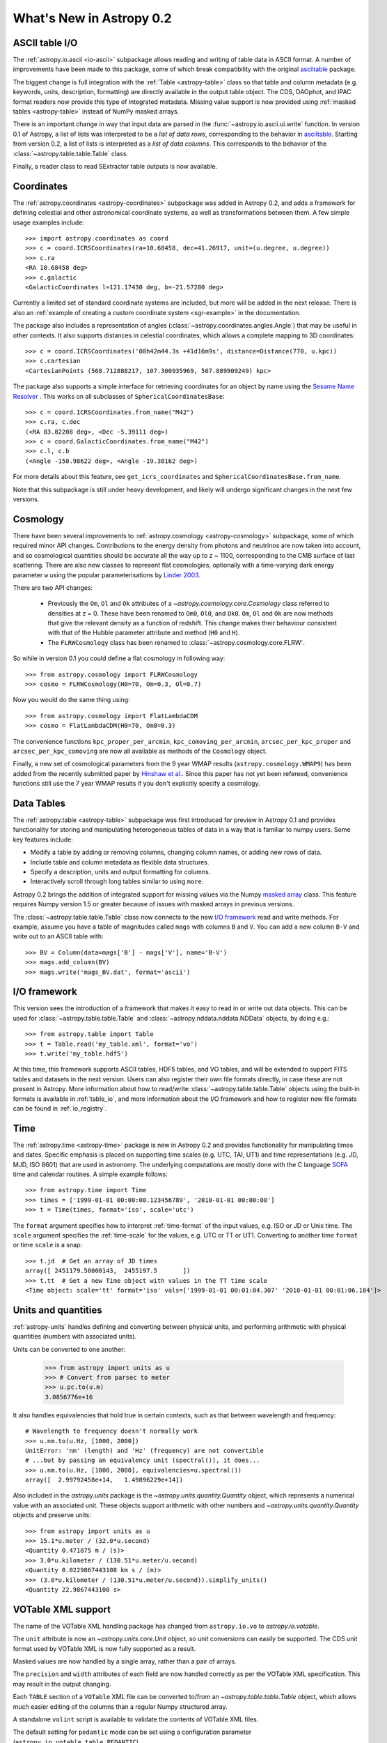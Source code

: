 .. doctest-skip-all

.. _whatsnew-0.2:

.. _wcslib: http://www.atnf.csiro.au/~mcalabre/WCS/

=========================
What's New in Astropy 0.2
=========================

ASCII table I/O
---------------

The :ref:`astropy.io.ascii <io-ascii>` subpackage allows reading and writing of
table data in ASCII format.  A number of improvements have been made to this
package, some of which break compatibility with the original `asciitable
<https://asciitable.readthedocs.org/>`_ package.

The biggest change is full integration with the :ref:`Table <astropy-table>` class
so that table and column metadata (e.g. keywords, units, description,
formatting) are directly available in the output table object.  The CDS,
DAOphot, and IPAC format readers now provide this type of integrated metadata.
Missing value support is now provided using :ref:`masked tables <astropy-table>`
instead of NumPy masked arrays.

There is an important change in way that input data are parsed in the
:func:`~astropy.io.ascii.ui.write` function.  In version 0.1 of Astropy, a
list of lists was interpreted to be a *list of data rows*, corresponding to the
behavior in `asciitable <https://asciitable.readthedocs.org/>`_.  Starting from
version 0.2, a list of lists is interpreted as a *list of data columns*.  This corresponds
to the behavior of the :class:`~astropy.table.table.Table` class.

Finally, a reader class to read SExtractor table outputs is now available.


Coordinates
-----------

The :ref:`astropy.coordinates <astropy-coordinates>` subpackage was added in Astropy 0.2, and
adds a framework for defining celestial and other astronomical coordinate
systems, as well as transformations between them. A few simple usage examples
include::

  >>> import astropy.coordinates as coord
  >>> c = coord.ICRSCoordinates(ra=10.68458, dec=41.26917, unit=(u.degree, u.degree))
  >>> c.ra
  <RA 10.68458 deg>
  >>> c.galactic
  <GalacticCoordinates l=121.17430 deg, b=-21.57280 deg>

Currently a limited set of standard coordinate systems are included, but more will be
added in the next release.  There is also an
:ref:`example of creating a custom coordinate system <sgr-example>`  in the documentation.

The package also includes a representation of angles (:class:`~astropy.coordinates.angles.Angle`)
that may be useful in other contexts. It also supports distances in
celestial coordinates, which allows a complete mapping to 3D coordinates::

  >>> c = coord.ICRSCoordinates('00h42m44.3s +41d16m9s', distance=Distance(770, u.kpc))
  >>> c.cartesian
  <CartesianPoints (568.712888217, 107.300935969, 507.889909249) kpc>

The package also supports a simple interface for retrieving coordinates for an object by
name using the `Sesame Name Resolver <http://cds.u-strasbg.fr/cgi-bin/Sesame>`_ . This works
on all subclasses of ``SphericalCoordinatesBase``::

  >>> c = coord.ICRSCoordinates.from_name("M42")
  >>> c.ra, c.dec
  (<RA 83.82208 deg>, <Dec -5.39111 deg>)
  >>> c = coord.GalacticCoordinates.from_name("M42")
  >>> c.l, c.b
  (<Angle -150.98622 deg>, <Angle -19.38162 deg>)

For more details about this feature, see ``get_icrs_coordinates`` and
``SphericalCoordinatesBase.from_name``.

Note that this subpackage is still under heavy development, and likely will
undergo significant changes in the next few versions.


Cosmology
---------

There have been several improvements to :ref:`astropy.cosmology
<astropy-cosmology>` subpackage, some of which required minor API
changes. Contributions to the energy density from photons and
neutrinos are now taken into account, and so cosmological quantities
should be accurate all the way up to z ~ 1100, corresponding to the
CMB surface of last scattering. There are also new classes to
represent flat cosmologies, optionally with a time-varying dark energy
parameter ``w`` using the popular parameterisations by `Linder 2003
<http://adsabs.harvard.edu/abs/2003PhRvL..90i1301L>`_.

There are two API changes:

  * Previously the ``Om``, ``Ol`` and ``Ok`` attributes of a
    `~astropy.cosmology.core.Cosmology` class referred to densities at z = 0. 
    These have been renamed to ``Om0``, ``Ol0``, and ``Ok0``. ``Om``, ``Ol`` and
    ``Ok`` are now methods that give the relevant density as a
    function of redshift. This change makes their behaviour consistent
    with that of the Hubble parameter attribute and method (``H0`` and
    ``H``).

  * The ``FLRWCosmology`` class has been renamed to
    :class:`~astropy.cosmology.core.FLRW`.

So while in version 0.1 you could define a flat cosmology in following way::

  >>> from astropy.cosmology import FLRWCosmology
  >>> cosmo = FLRWCosmology(H0=70, Om=0.3, Ol=0.7)

Now you would do the same thing using::

  >>> from astropy.cosmology import FlatLambdaCDM
  >>> cosmo = FlatLambdaCDM(H0=70, Om0=0.3)

The convenience functions ``kpc_proper_per_arcmin``,
``kpc_comoving_per_arcmin``, ``arcsec_per_kpc_proper`` and
``arcsec_per_kpc_comoving`` are now all available as methods of the
``Cosmology`` object.

Finally, a new set of cosmological parameters from the 9 year WMAP
results (``astropy.cosmology.WMAP9``) has been added from the recently
submitted paper by `Hinshaw et
al. <http://arxiv.org/abs/1212.5226>`_. Since this paper has not yet
been refereed, convenience functions still use the 7 year WMAP results
if you don't explicitly specify a cosmology.


Data Tables
-----------

The :ref:`astropy.table <astropy-table>` subpackage was first introduced for
preview in Astropy 0.1 and provides functionality for storing and manipulating
heterogeneous tables of data in a way that is familiar to numpy users.  Some key
features include:

* Modify a table by adding or removing columns, changing column names,
  or adding new rows of data.
* Include table and column metadata as flexible data structures.
* Specify a description, units and output formatting for columns.
* Interactively scroll through long tables similar to using ``more``.

Astropy 0.2 brings the addition of integrated support for missing values via
the Numpy `masked array
<http://docs.scipy.org/doc/numpy/reference/maskedarray.html>`_ class.  This
feature requires Numpy version 1.5 or greater because of issues
with masked arrays in previous versions.

The :class:`~astropy.table.table.Table` class now connects to the new `I/O
framework`_ read and write methods.  For example, assume you have a table
of magnitudes called ``mags`` with columns ``B`` and ``V``.  You can add a new
column ``B-V`` and write out to an ASCII table with::

  >>> BV = Column(data=mags['B'] - mags['V'], name='B-V')
  >>> mags.add_column(BV)
  >>> mags.write('mags_BV.dat', format='ascii')



I/O framework
-------------

This version sees the introduction of a framework that makes it easy to read
in or write out data objects. This can be used for
:class:`~astropy.table.table.Table` and :class:`~astropy.nddata.nddata.NDData`
objects, by doing e.g.::

    >>> from astropy.table import Table
    >>> t = Table.read('my_table.xml', format='vo')
    >>> t.write('my_table.hdf5')

At this time, this framework supports ASCII tables, HDF5 tables, and VO
tables, and will be extended to support FITS tables and datasets in the next
version. Users can also register their own file formats directly, in case
these are not present in Astropy. More information about how to read/write
:class:`~astropy.table.table.Table` objects using the built-in formats is
available in :ref:`table_io`, and more information about the I/O framework and
how to register new file formats can be found in :ref:`io_registry`.



Time
-----

The :ref:`astropy.time <astropy-time>` package is new in Astropy 0.2 and
provides functionality for manipulating times and dates.  Specific emphasis is
placed on supporting time scales (e.g. UTC, TAI, UT1) and time representations
(e.g. JD, MJD, ISO 8601) that are used in astronomy.  The underlying
computations are mostly done with the C language `SOFA`_ time and calendar
routines.  A simple example follows::

  >>> from astropy.time import Time
  >>> times = ['1999-01-01 00:00:00.123456789', '2010-01-01 00:00:00']
  >>> t = Time(times, format='iso', scale='utc')

The ``format`` argument specifies how to interpret :ref:`time-format` of the
input values, e.g. ISO or JD or Unix time.  The ``scale`` argument specifies
the :ref:`time-scale` for the values, e.g. UTC or TT or UT1.  Converting to
another time ``format`` or time ``scale`` is a snap::

  >>> t.jd  # Get an array of JD times
  array([ 2451179.50000143,  2455197.5       ])
  >>> t.tt  # Get a new Time object with values in the TT time scale
  <Time object: scale='tt' format='iso' vals=['1999-01-01 00:01:04.307' '2010-01-01 00:01:06.184']>

.. _SOFA: http://www.iausofa.org/index.html


Units and quantities
--------------------

:ref:`astropy-units` handles defining and converting between physical
units, and performing arithmetic with physical quantities (numbers
with associated units).

Units can be converted to one another:

  >>> from astropy import units as u
  >>> # Convert from parsec to meter
  >>> u.pc.to(u.m)
  3.0856776e+16

It also handles equivalencies that hold true in certain contexts, such
as that between wavelength and frequency::

  # Wavelength to frequency doesn't normally work
  >>> u.nm.to(u.Hz, [1000, 2000])
  UnitError: 'nm' (length) and 'Hz' (frequency) are not convertible
  # ...but by passing an equivalency unit (spectral()), it does...
  >>> u.nm.to(u.Hz, [1000, 2000], equivalencies=u.spectral())
  array([  2.99792458e+14,   1.49896229e+14])

Also included in the `astropy.units` package is the
`~astropy.units.quantity.Quantity` object, which represents a
numerical value with an associated unit. These objects support
arithmetic with other numbers and `~astropy.units.quantity.Quantity`
objects and preserve units::

  >>> from astropy import units as u
  >>> 15.1*u.meter / (32.0*u.second)
  <Quantity 0.471875 m / (s)>
  >>> 3.0*u.kilometer / (130.51*u.meter/u.second)
  <Quantity 0.0229867443108 km s / (m)>
  >>> (3.0*u.kilometer / (130.51*u.meter/u.second)).simplify_units()
  <Quantity 22.9867443108 s>


VOTable XML support
-------------------

The name of the VOTable XML handling package has changed from
``astropy.io.vo`` to `astropy.io.votable`.

The ``unit`` attribute is now an `~astropy.units.core.Unit` object, so unit
conversions can easily be supported.  The CDS unit format used by
VOTable XML is now fully supported as a result.

Masked values are now handled by a single array, rather than a pair of
arrays.

The ``precision`` and ``width`` attributes of each field are now handled
correctly as per the VOTable XML specification.  This may result in
the output changing.

Each ``TABLE`` section of a ``VOTable`` XML file can be converted to/from
an `~astropy.table.table.Table` object, which allows much easier editing of
the columns than a regular Numpy structured array.

A standalone ``volint`` script is available to validate the contents of
VOTable XML files.

The default setting for ``pedantic`` mode can be set using a
configuration parameter (``astropy.io.votable.table.PEDANTIC``).


WCS
---

When reading FITS headers, the default value of ``relax`` is ``True``, in
order to accept all non-standard keywords that `wcslib`_ understands.
This should make `astropy.wcs` handle more FITS files by default, but
may introduce a change in behavior in some edge cases.  Likewise for
writing FITS headers, the default value of ``relax`` is ``WCSHDO_safe``,
meaning it will write all non-standard exceptions that are considered
safe and unambiguous.  This should make the FITS files produced by
`astropy.wcs` supported by a larger range of third-party tools, but
may introduce changes in behavior in some edge cases.

The WCS transformation functions, when provided for a separate array
for each input axis, will now broadcast the arrays correctly and
return the output in the broadcasted shape.  This makes using a
constant for one of the axes possible.

The units in a WCS object (``CUNITij``) are now `~astropy.units.core.Unit`
objects, so operations on those units may be performed.

The included version of `wcslib`_ has been upgraded to version 4.16.
